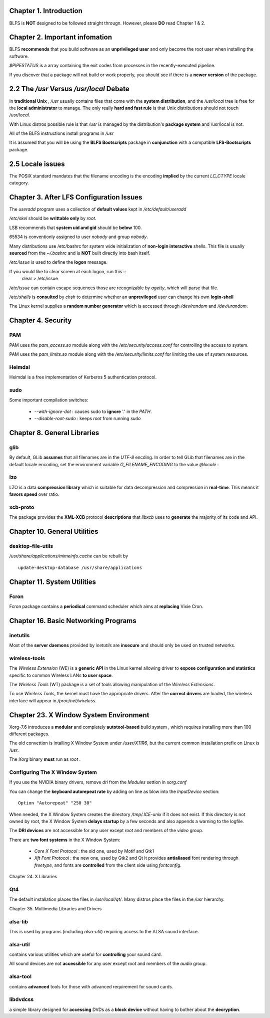 Chapter 1. Introduction
==============================

BLFS is **NOT** designed to be followed straight througn. However, please **DO**
read Chapter 1 & 2.

Chapter 2. Important infomation
=================================

BLFS **recommends** that you build software as an **unprivileged user** and only
become the root user when installing the software.

`$PIPESTATUS` is a array containing the exit codes from processes in the
recently-executed pipeline.

If you discover that a package will not build or work properly, you should see
if there is a **newer version** of the package.

2.2 The `/usr` Versus `/usr/local` Debate
============================================

In **traditional Unix** , `/usr` usually contains files that come with the
**system distribution**, and the `/usr/local` tree is free for the **local
administrator** to manage. The only really **hard and fast rule** is that Unix
distributions should not touch `/usr/local`.

With Linux distros possible rule is that `/usr` is managed by the distribution's
**package system** and /usr/local is not.

All of the BLFS instructions install programs in `/usr`

It is assumed that you will be using the **BLFS Bootscripts** package in
**conjunction** with a compatible **LFS-Bootscripts** package.

2.5 Locale issues
====================

The POSIX standard mandates that the filename encoding is the encoding **implied**
by the current `LC_CTYPE` locale category.

Chapter 3. After LFS Configuration Issues
=============================================

The `useradd` program uses a collection of **default values** kept in
`/etc/default/useradd`

`/etc/skel` should be **writtable only** by `root`.

LSB recommends that **system uid and gid** should be **below** 100.

65534 is conventionly assigned to user `nobody` and group `nobody`.

Many distributions use /etc/bashrc for system wide initialization of **non-login
interactive** shells. This file is usually **sourced** from the `~/.bashrc` and
is **NOT** built directly into bash itself.

`/etc/issue` is used to define the **logon** message.

If you would like to clear screen at each logon, run this ::
    clear > /etc/issue

`/etc/issue` can contain escape sequences those are recognizable by `agetty`,
which will parse that file.

`/etc/shells` is **consulted** by `chsh` to determine whether an **unprevileged**
user can change his own **login-shell**

The Linux kernel supplies a **random number generator** which is accessed
through `/dev/random` and `/dev/urandom`.


Chapter 4. Security
====================

PAM
----------

PAM uses the `pam_access.so` module along with the `/etc/security/access.conf`
for controlling the access to system.

PAM uses the `pam_limits.so` module along with the `/etc/security/limits.conf`
for limiting the use of system resources.

Heimdal
--------

Heimdal is a free implementation of Kerberos 5 authentication protocol.


sudo
----------

Some important compilation switches:

    *   `--with-ignore-dot` : causes sudo to **ignore** '.' in the `PATH`.

    *   `--disable-root-sudo` : keeps `root` from running `sudo`

Chapter 8. General Libraries
==============================

glib
----------

By default, GLib **assumes** that all filenames are in the `UTF-8` encding. In
order to tell GLib that filenames are in the default locale encoding, set the
environment variable `G_FILENAME_ENCODING` to the value `@locale` :

lzo
----------

LZO is a data **compression library** which is suitable for data decompression
and compression in **real-time**. This means it **favors speed** over ratio.

xcb-proto
-----------

The package provides the **XML-XCB** protocol **descriptions** that `libxcb`
uses to **generate** the majority of its code and API.

Chapter 10. General Utilities
==============================

desktop-file-utils
--------------------

`/usr/share/applications/mimeinfo.cache` can be rebuilt by ::

    update-desktop-database /usr/share/applications

Chapter 11. System Utilities
==============================

Fcron
----------

Fcron package contains a **periodical** command scheduler which aims at
**replacing** Vixie Cron.

Chapter 16. Basic Networking Programs
========================================

inetutils
----------

Most of the **server daemons** provided by `inetutils` are **insecure** and
should only be used on trusted networks.

wireless-tools
---------------

The `Wireless Extension` (WE) is a **generic API** in the Linux kernel allowing
driver to **expose configuration and statistics** specific to common Wireless
LANs **to user space**.

The `Wireless Tools` (WT) package is a set of tools allowing manipulation of the
`Wireless Extensions`.

To use `Wireless Tools`, the kernel must have the appropriate drivers. After
the **correct drivers** are loaded, the wireless interface will appear in
`/proc/net/wireless`.


Chapter 23. X Window System Environment
========================================

Xorg-7.6 introduces a **modular** and completely **autotool-based** build system
, which requires installing more than 100 different packages.

The old convettion is intalling X Window System under `/user/X11R6`, but the
current common installation prefix on Linux is `/usr`.

The `Xorg` binary **must** run as `root` .


Configuring The X Window System
-----------------------------------

If you use the NVIDIA binary drivers, remove `dri` from the `Modules` settion
in `xorg.conf`

You can change the **keyboard autorepeat rate** by adding on line as blow into
the `InputDevice` section::

    Option "Autorepeat" "250 30"

When needed, the X Window System creates the directory `/tmp/.ICE-unix` if it
does not exist. If this directory is not owned by root, the X Window System
**delays startup** by a few seconds and also appends a warning to the logfile.

The **DRI devices** are not accessible for any user except `root` and members of
the `video` group.

There are **two font systems** in the X Window System:

    *   `Core X Font Protocol` : the old one, used by Motif and Gtk1

    *   `Xft Font Protocol` : the new one, used by Gtk2 and Qt
        It provides **antialiased** font rendering through `freetype`, and
        fonts are **controlled** from the client side using `fontconfig`.

Chapter 24. X Libraries

Qt4
----------

The default installation places the files in `/usr/local/qt/`. Many distros
place the files in the  `/usr` hierarchy.

Chapter 35. Multimedia Libraries and Drivers

alsa-lib
--------------
This is used by programs (including `alsa-util`) requiring access to the ALSA
sound interface.

alsa-util
---------------
contains various utilities which are useful for **controlling** your sound card.

All sound devices are not **accessible** for any user except `root` and members
of the `audio` group.

alsa-tool
---------------
contains **advanced** tools for those with advanced requirement for sound cards.

libdvdcss
---------------
a simple library designed for **accessing** DVDs as a **block device** without
having to bother about the **decryption**.

